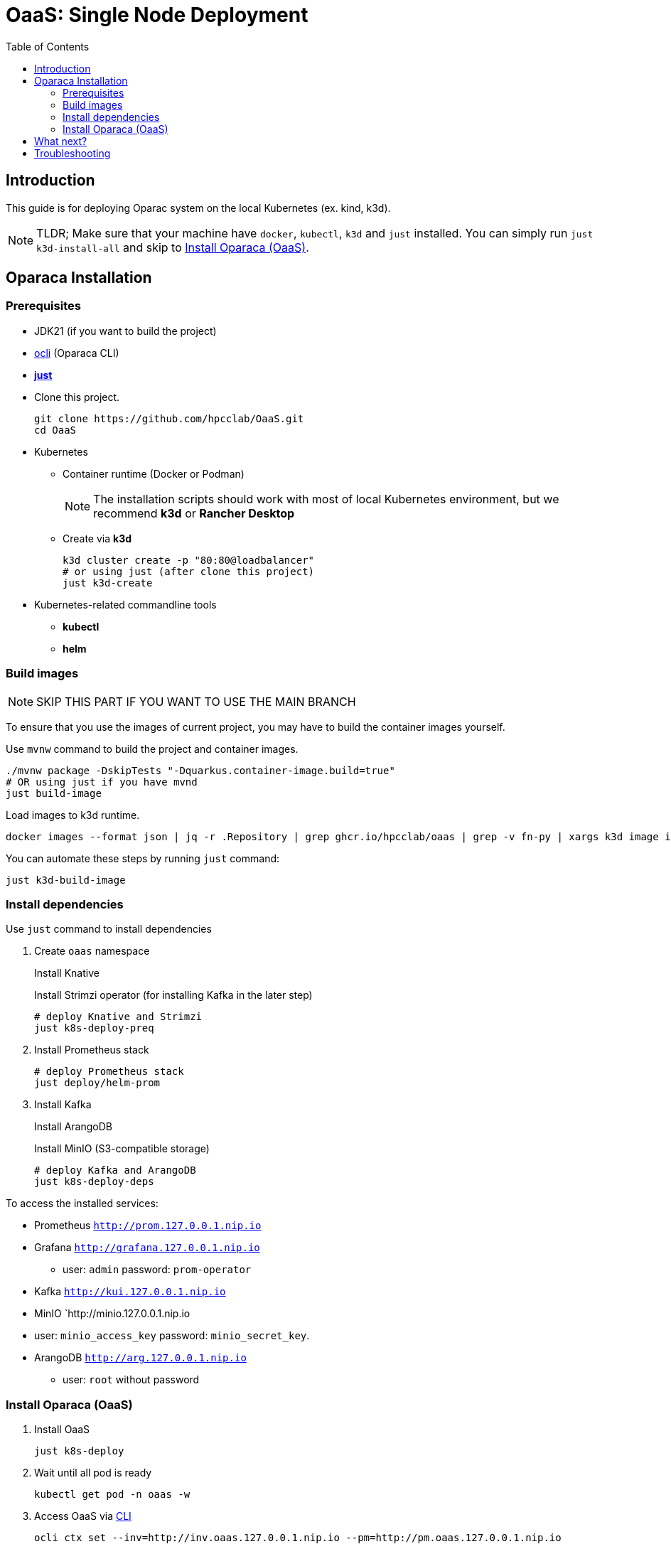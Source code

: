 = OaaS: Single Node Deployment
:toc:
:toc-placement: preamble
:toclevels: 2

// Need some preamble to get TOC:
{empty}

== Introduction
This guide is for deploying Oparac system on the local Kubernetes (ex. kind, k3d).

NOTE: TLDR; Make sure that your machine have `docker`, `kubectl`, `k3d` and `just` installed. You can simply run `just k3d-install-all` and skip to <<access_oaas>>.

== Oparaca Installation
=== Prerequisites

* JDK21 (if you want to build the project)

* link:../../cli/README.adoc[ocli] (Oparaca CLI)

* https://github.com/casey/just[*just*]

* Clone this project.
+
[source,bash]
----
git clone https://github.com/hpcclab/OaaS.git
cd OaaS
----

* Kubernetes
** Container runtime (Docker or Podman)
+
NOTE: The installation scripts should work with most of local Kubernetes environment, but we recommend *k3d* or *Rancher Desktop*
** Create via *k3d*
+
[source,bash]
----
k3d cluster create -p "80:80@loadbalancer"
# or using just (after clone this project)
just k3d-create
----

* Kubernetes-related commandline tools
** *kubectl*
** *helm*




=== Build images
NOTE: SKIP THIS PART IF YOU WANT TO USE THE MAIN BRANCH

To ensure that you use the images of current project, you may have to build the container images yourself.

Use `mvnw` command to build the project and container images.

[source,bash]
----
./mvnw package -DskipTests "-Dquarkus.container-image.build=true"
# OR using just if you have mvnd
just build-image
----
Load images to k3d runtime.
[source,bash]
----
docker images --format json | jq -r .Repository | grep ghcr.io/hpcclab/oaas | grep -v fn-py | xargs k3d image import
----

You can automate these steps by running `just` command:
[source,bash]
----
just k3d-build-image
----



=== Install dependencies

Use `just` command to install dependencies

. Create `oaas` namespace
+
Install Knative
+
Install Strimzi operator (for installing Kafka in the later step)
+
[source,bash]
----
# deploy Knative and Strimzi
just k8s-deploy-preq
----

. Install Prometheus stack
+
[source,bash]
----
# deploy Prometheus stack
just deploy/helm-prom
----

. Install Kafka
+
Install ArangoDB
+
Install MinIO (S3-compatible storage)

+
[source,bash]
----
# deploy Kafka and ArangoDB
just k8s-deploy-deps
----


To access the installed services:

* Prometheus `http://prom.127.0.0.1.nip.io`

* Grafana `http://grafana.127.0.0.1.nip.io`
** user:  `admin` password: `prom-operator`

* Kafka `http://kui.127.0.0.1.nip.io`

* MinIO `http://minio.127.0.0.1.nip.io
* user: `minio_access_key`  password: `minio_secret_key`.

* ArangoDB `http://arg.127.0.0.1.nip.io`
** user: `root` without password

=== Install Oparaca (OaaS) [[access_oaas]]
. Install OaaS
+
[source,bash]
----
just k8s-deploy
----
. Wait until all pod is ready
+
[source,bash]
----
kubectl get pod -n oaas -w
----
. Access OaaS via link:../../cli/README.adoc[CLI]
+
[source,bash]
----
ocli ctx set --inv=http://inv.oaas.127.0.0.1.nip.io --pm=http://pm.oaas.127.0.0.1.nip.io
----
The URLs of platform are accessible via:

* Package manager: `http://pm.oaas.127.0.0.1.nip.io`
* Hash-aware LB: `http://inv.oaas.127.0.0.1.nip.io`

== What next?

Check on our link:../../example/README.adoc[example usages guide] to learn how to use Oparaca.

== Troubleshooting
// * Depend on The distribution of Kubernetes, the IP address of Kube DNS might not be the same. If it isn't `10.96.0.10`, the content delivery service will not work. So, you have to find the correct one and replace `10.96.0.10` in link:../oaas/base/cds.yml[]
* In the case that you can not access Kubernetes via localhost, you need to change the hostname of `*.127.0.0.1.nip.io` to match your setup.
** link:oprc-ingress.yml[]
** link:minio.yml[]
** link:prom-ingress.yml[]
